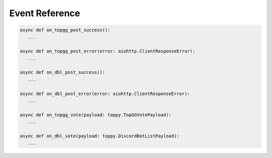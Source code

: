 Event Reference
================

.. code:: py

   async def on_topgg_post_success():
      ...

   async def on_topgg_post_error(error: aiohttp.ClientResponseError):
      ...

   async def on_dbl_post_success():
      ...

   async def on_dbl_post_error(error: aiohttp.ClientResponseError):
      ...

   async def on_topgg_vote(payload: toppy.TopGGVotePayload):
      ...

   async def on_dbl_vote(payload: toppy.DiscordBotListPayload):
      ...

